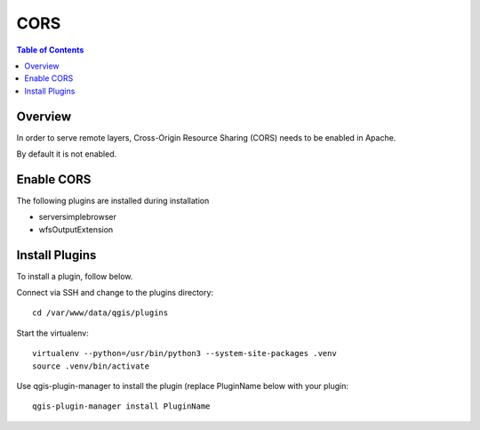 .. This is a comment. Note how any initial comments are moved by
   transforms to after the document title, subtitle, and docinfo.

.. demo.rst from: http://docutils.sourceforge.net/docs/user/rst/demo.txt

.. |EXAMPLE| image:: static/yi_jing_01_chien.jpg
   :width: 1em

**********************
CORS
**********************

.. contents:: Table of Contents
Overview
==================

In order to serve remote layers, Cross-Origin Resource Sharing (CORS) needs to be enabled in Apache.

By default it is not enabled.

Enable CORS
================

The following plugins are installed during installation

* serversimplebrowser
* wfsOutputExtension

Install Plugins
================

To install a plugin, follow below.

Connect via SSH and change to the plugins directory::

    cd /var/www/data/qgis/plugins

Start the virtualenv::


	virtualenv --python=/usr/bin/python3 --system-site-packages .venv
	source .venv/bin/activate

Use qgis-plugin-manager to install the plugin (replace PluginName below with your plugin::
		
	qgis-plugin-manager install PluginName






